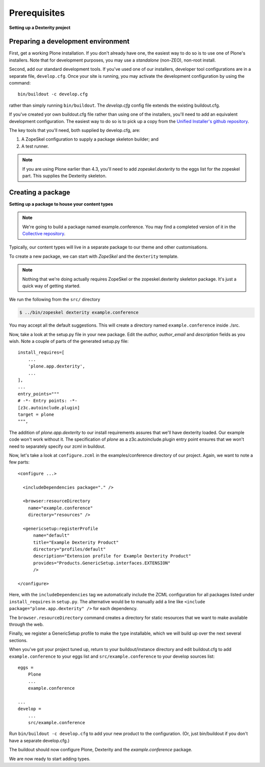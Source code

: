 Prerequisites
==============

**Setting up a Dexterity project**

Preparing a development environment
-----------------------------------

First, get a working Plone installation. If you don't already have one, the
easiest way to do so is to use one of Plone's installers. Note that for
development purposes, you may use a `standalone` (non-ZEO), non-root install.

Second, add our standard development tools. If you've used one of our
installers, developer tool configurations are in a separate file,
``develop.cfg``. Once your site is running, you may activate the development
configuration by using the command::

    bin/buildout -c develop.cfg

rather than simply running ``bin/buildout``. The `develop.cfg` config file
extends the existing buildout.cfg.

If you've created yor own buildout.cfg file rather than using one of the
installers, you'll need to add an equivalent development configuration. The
easiest way to do so is to pick up a copy from the `Unified Installer's github repository <https://github.com/plone/Installers-UnifiedInstaller/blob/master/base_skeleton/develop.cfg>`_.

The key tools that you'll need, both supplied by develop.cfg, are:

1. A ZopeSkel configuration to supply a package skeleton builder; and
2. A test runner.

.. note::

    If you are using Plone earlier than 4.3, you'll need to add
    `zopeskel.dexterity` to the eggs list for the zopeskel part. This supplies
    the Dexterity skeleton.

Creating a package
-------------------

**Setting up a package to house your content types**

.. note::

    We're going to build a package named example.conference. You may find a
    completed version of it in the `Collective repository
    <https://github.com/collective/example.conference>`_.

Typically, our content types will live in a separate package to our theme and
other customisations.

To create a new package, we can start with *ZopeSkel* and the ``dexterity``
template.

.. note::

    Nothing that we're doing actually requires ZopeSkel or the zopeskel.dexterity skeleton package. It's just a quick way of getting started.

We run the following from the ``src/`` directory

.. code-block:: console

  $ ../bin/zopeskel dexterity example.conference

You may accept all the default suggestions. This will create a directory named
``example.conference`` inside ./src.

Now, take a look at the setup.py file in your new package. Edit the `author,`
`author_email` and `description` fields as you wish. Note a couple of parts of
the generated setup.py file::

          install_requires=[
              ...
              'plone.app.dexterity',
              ...
          ],
          ...
          entry_points="""
          # -*- Entry points: -*-
          [z3c.autoinclude.plugin]
          target = plone
          """,

The addition of `plone.app.dexterity` to our install requirements
assures that we'll have dexterity loaded. Our example
code won't work without it. The specification of `plone` as a
z3c.autoinclude.plugin entry point ensures that we won't need to separately
specify our zcml in buildout.

Now, let's take a look at ``configure.zcml`` in the examples/conference directory of our project. Again, we want to note a few parts::

    <configure ...>

      <includeDependencies package="." />

      <browser:resourceDirectory
        name="example.conference"
        directory="resources" />

      <genericsetup:registerProfile
          name="default"
          title="Example Dexterity Product"
          directory="profiles/default"
          description="Extension profile for Example Dexterity Product"
          provides="Products.GenericSetup.interfaces.EXTENSION"
          />

    </configure>

Here, with the ``includeDependencies`` tag we automatically include the ZCML configuration for all
packages listed under ``install_requires`` in ``setup.py``.
The alternative would be to manually add a line like
``<include package="plone.app.dexterity" />`` for each dependency.

The ``browser.resourceDirectory`` command creates a directory for static resources that we want to make available through the web.

Finally, we register a GenericSetup profile to make the type
installable, which we will build up over the next several sections.

When you've got your project tuned up, return to your buildout/instance directory and edit buildout.cfg to add ``example.conference`` to your eggs list and ``src/example.conference`` to your develop sources list::

    eggs =
        Plone
        ...
        example.conference

    ...
    develop =
        ...
        src/example.conference

Run ``bin/buildout -c develop.cfg`` to add your new product to the
configuration. (Or, just bin/buildout if you don't have a separate develop.cfg.)

The buildout should now configure Plone, Dexterity and the
*example.conference* package.

We are now ready to start adding types.
